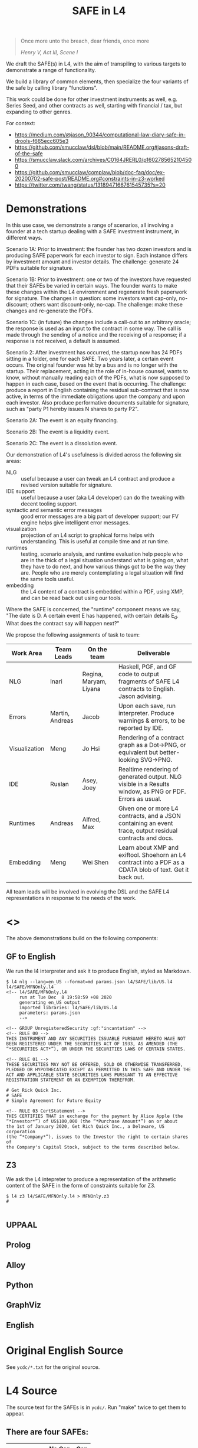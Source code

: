 #+TITLE: SAFE in L4

#+begin_quote
Once more unto the breach, dear friends, once more

/Henry V, Act III, Scene I/
#+end_quote

We draft the SAFE(s) in L4, with the aim of transpiling to various targets to demonstrate a range of functionality.

We build a library of common elements, then specialize the four variants of the safe by calling library "functions".

This work could be done for other investment instruments as well, e.g. Series Seed, and other contracts as well, starting with financial / tax, but expanding to other genres.

For context:
- https://medium.com/@jason_90344/computational-law-diary-safe-in-drools-f665ecc605e3
- https://github.com/smucclaw/dsl/blob/main/README.org#jasons-draft-of-the-safe
- https://smucclaw.slack.com/archives/C0164JRERL0/p1602785652104500
- https://github.com/smucclaw/complaw/blob/doc-faq/doc/ex-20200702-safe-post/README.org#constraints-in-z3-worked
- https://twitter.com/twang/status/1318947166761545735?s=20

* Demonstrations

In this use case, we demonstrate a range of scenarios, all involving a founder at a tech startup dealing with a SAFE investment instrument, in different ways.

Scenario 1A: Prior to investment: the founder has two dozen investors and is producing SAFE paperwork for each investor to sign. Each instance differs by investment amount and investor details. The challenge: generate 24 PDFs suitable for signature.

Scenario 1B: Prior to investment: one or two of the investors have requested that their SAFEs be varied in certain ways. The founder wants to make these changes within the L4 environment and regenerate fresh paperwork for signature. The changes in question: some investors want cap-only, no-discount; others want discount-only, no-cap. The challenge: make these changes and re-generate the PDFs.

Scenario 1C: (in future) the changes include a call-out to an arbitrary oracle; the response is used as an input to the contract in some way. The call is made through the sending of a notice and the receiving of a response; if a response is not received, a default is assumed.

Scenario 2: After investment has occurred, the startup now has 24 PDFs sitting in a folder, one for each SAFE. Two years later, a certain event occurs. The original founder was hit by a bus and is no longer with the startup. Their replacement, acting in the role of in-house counsel, wants to know, without manually reading each of the PDFs, what is now supposed to happen in each case, based on the event that is occurring. The challenge: produce a report in English containing the residual sub-contract that is now active, in terms of the immediate obligations upon the company and upon each investor. Also produce performative documents suitable for signature, such as "party P1 hereby issues N shares to party P2".

Scenario 2A: The event is an equity financing.

Scenario 2B: The event is a liquidity event.

Scenario 2C: The event is a dissolution event.

Our demonstration of L4's usefulness is divided across the following six areas:

- NLG :: useful because a user can tweak an L4 contract and produce a revised version suitable for signature.
- IDE support :: useful because a user (aka L4 developer) can do the tweaking with decent tooling support.
- syntactic and semantic error messages :: good error messages are a big part of developer support; our FV engine helps give intelligent error messages.
- visualization :: projection of an L4 script to graphical forms helps with understanding. This is useful at compile time and at run time.
- runtimes :: testing, scenario analysis, and runtime evaluation help people who are in the thick of a legal situation understand what is going on, what they have to do next, and how various things got to be the way they are. People who are merely contemplating a legal situation will find the same tools useful.
- embedding :: the L4 content of a contract is embedded within a PDF, using XMP, and can be read back out using our tools.

Where the SAFE is concerned, the "runtime" component means we say, "The date is D. A certain event E has happened, with certain details E_d. What does the contract say will happen next?"

We propose the following assignments of task to team:

| Work Area     | Team Leads      | On the team            | Deliverable                                                                                                |
|---------------+-----------------+------------------------+------------------------------------------------------------------------------------------------------------|
| NLG           | Inari           | Regina, Maryam, Liyana | Haskell, PGF, and GF code to output fragments of SAFE L4 contracts to English. Jason advising.             |
|---------------+-----------------+------------------------+------------------------------------------------------------------------------------------------------------|
| Errors        | Martin, Andreas | Jacob                  | Upon each save, run interpreter. Produce warnings & errors, to be reported by IDE.                         |
|---------------+-----------------+------------------------+------------------------------------------------------------------------------------------------------------|
| Visualization | Meng            | Jo Hsi                 | Rendering of a contract graph as a Dot->PNG, or equivalent but better-looking SVG->PNG.                    |
|---------------+-----------------+------------------------+------------------------------------------------------------------------------------------------------------|
| IDE           | Ruslan          | Asey, Joey             | Realtime rendering of generated output. NLG visible in a Results window, as PNG or PDF. Errors as usual.   |
|---------------+-----------------+------------------------+------------------------------------------------------------------------------------------------------------|
| Runtimes      | Andreas         | Alfred, Max            | Given one or more L4 contracts, and a JSON containing an event trace, output residual contracts and docs.  |
|---------------+-----------------+------------------------+------------------------------------------------------------------------------------------------------------|
| Embedding     | Meng            | Wei Shen               | Learn about XMP and exiftool. Shoehorn an L4 contract into a PDF as a CDATA blob of text. Get it back out. |

All team leads will be involved in evolving the DSL and the SAFE L4 representations in response to the needs of the work.


* <<<Targets>>>

The above demonstrations build on the following components:

** GF to English

We run the l4 interpreter and ask it to produce English, styled as Markdown.

#+begin_example
$ l4 nlg --lang=en_US --format=md params.json l4/SAFE/lib/US.l4 l4/SAFE/MFNOnly.l4
<!-- l4/SAFE/MFNOnly.l4
     run at Tue Dec  8 19:58:59 +08 2020
     generating en_US output
     imported libraries: l4/SAFE/lib/US.l4
     parameters: params.json
     -->

<!-- GROUP UnregisteredSecurity :gf:"incantation" -->
<!-- RULE 00 -->
THIS INSTRUMENT AND ANY SECURITIES ISSUABLE PURSUANT HERETO HAVE NOT
BEEN REGISTERED UNDER THE SECURITIES ACT OF 1933, AS AMENDED (THE
“*SECURITIES ACT*”), OR UNDER THE SECURITIES LAWS OF CERTAIN STATES.

<!-- RULE 01 -->
THESE SECURITIES MAY NOT BE OFFERED, SOLD OR OTHERWISE TRANSFERRED,
PLEDGED OR HYPOTHECATED EXCEPT AS PERMITTED IN THIS SAFE AND UNDER THE
ACT AND APPLICABLE STATE SECURITIES LAWS PURSUANT TO AN EFFECTIVE
REGISTRATION STATEMENT OR AN EXEMPTION THEREFROM.

# Get Rick Quick Inc.
# SAFE
# Simple Agreement for Future Equity

<!-- RULE 03 CertStatement -->
THIS CERTIFIES THAT in exchange for the payment by Alice Apple (the
“*Investor*”) of US$100,000 (the “*Purchase Amount*”) on or about
the 1st of January 2020, Get Rich Quick Inc., a Delaware, US corporation
(the “*Company*”), issues to the Investor the right to certain shares of
the Company's Capital Stock, subject to the terms described below.
#+end_example

** Z3

We ask the L4 intepreter to produce a representation of the arithmetic content of the SAFE in the form of constraints suitable for Z3.

#+begin_example
$ l4 z3 l4/SAFE/MFNOnly.l4 > MFNOnly.z3
# 

#+end_example


** UPPAAL



** Prolog

** Alloy

** Python

** GraphViz

** English

* Original English Source

See ~ycdc/*.txt~ for the original source.

* L4 Source

The source text for the SAFEs is in ~ycdc/~. Run "make" twice to get them to appear.

** There are four SAFEs:

|             | No Cap | Cap |
|-------------+--------+-----|
| Discount    | [[ycdc/Postmoney-Safe---Discount-Only-v1.1-3d18bf3e3967c8e09c1b5a0318e8629d91358eae6986bee6d8a3acf2ec18c6ce.org][1]]      | [[Postmoney-Safe---Valuation-Cap-and-Discount-v1.1-76b7ee5654ac178bca20b21eab5d3eba0c1da7c467aee4835f769263f8a18749.org][2]]   |
| No Discount | [[ycdc/Postmoney-Safe---MFN-Only-v1.1-e34548a382b732f12461b19fea3da24f06873d1903b4b55bf13aa25bb55911f3.org][MFN]]    | [[ycdc/Postmoney-Safe---Valuation-Cap-Only-v1.1-5e6f7dd124b848071137eae5e4630b2edbe2c15e5d62583646526766793585ed.org][4]]   |

L4 is not meant to be a complete document assembly system, but because L4 source files are plain text, "upstream" tools can be used to cut and reassemble chunks of L4 source. (Tools such as a [[https://gcc.gnu.org/onlinedocs/cpp/Ifdef.html][C pre-processor]] or [[https://www.gnu.org/software/m4/][m4]], or anything more sophisticated.)

In this case study, we solve the "code duplication" problem by architecting a SAFE library, from which the four individual SAFEs can import shared code.

We show the four concrete SAFEs first, followed by the common library.

** 1: Discount Only

#+begin_src bnfc :noweb yes :tangle l4/SAFE/DiscountOnly.l4
-- this is auto-generated from README.org. Use C-c C-v C-t to output a fresh version of this file.
module SAFE.DiscountOnly
import SAFE.Common
PRAGMA EXPAND SAFE.Common.* - [ MFN, ValuationCap ]
#+end_src

** 2: Valuation Cap and Discount

#+begin_src bnfc :noweb yes :tangle l4/SAFE/ValuationCapAndDiscount.l4
-- this is auto-generated from README.org. Use C-c C-v C-t to output a fresh version of this file.
module SAFE.ValuationCapAndDiscount
import SAFE.Common
PRAGMA EXPAND SAFE.Common.* - [ MFN ]
#+end_src

** 3: MFN Only (No Cap, No Discount)

#+begin_src bnfc :noweb yes :tangle l4/SAFE/MFNOnly.l4
-- this is auto-generated from README.org. Use C-c C-v C-t to output a fresh version of this file.
module SAFE.MFNOnly
import SAFE.Common
PRAGMA EXPAND SAFE.Common.* - [ ValuationCap, DiscountRate ]
#+end_src

** 4: Valuation Cap Only

#+begin_src bnfc :noweb yes :tangle l4/SAFE/ValuationCapOnly.l4
-- this is auto-generated from README.org. Use C-c C-v C-t to output a fresh version of this file.
module SAFE.ValuationCapOnly
import SAFE.Common
PRAGMA EXPAND SAFE.Common.* - [ MFN, DiscountRate ]
#+end_src

** Parameterization

#+begin_src haskell :noweb-ref commonEntities
ENTITY Investor ISA Person
  WITH name = String
ENTITY Company  ISA CorporatePerson
  WITH name = String
       state = Jurisdiction

RULE Params
  DEFINE Contract
    WITH PurchaseAmount = CurrencyAmount
         EffectiveDate  = Date
#+end_src

We expect an accompanying ~params.json~ file:

#+begin_src typescript :tangle params.json
  { "Investor": { "name": "Alice Apple" },
    "Company":  { "name": "Get Rich Quick Inc.",
                  "state": "Delaware, US" },
    "Contract": { "PurchaseAmount": { "currency": "USD", "amount": 100000 },
                  "EffectiveDate": { "2020-01-01" },
                  "valCap": { 2000000 },
                  "discount": 20
                }
  }
#+end_src

** Common: Statement Groups

#+begin_quote
THIS INSTRUMENT AND ANY SECURITIES ISSUABLE PURSUANT HERETO HAVE NOT
BEEN REGISTERED UNDER THE SECURITIES ACT OF 1933, AS AMENDED (THE
“*SECURITIES ACT*”), OR UNDER THE SECURITIES LAWS OF CERTAIN STATES.
THESE SECURITIES MAY NOT BE OFFERED, SOLD OR OTHERWISE TRANSFERRED,
PLEDGED OR HYPOTHECATED EXCEPT AS PERMITTED IN THIS SAFE AND UNDER THE
ACT AND APPLICABLE STATE SECURITIES LAWS PURSUANT TO AN EFFECTIVE
REGISTRATION STATEMENT OR AN EXEMPTION THEREFROM.
#+end_quote

#+begin_src haskell :noweb-ref commonGroups
  RULE 00
    GIVEN Contract, Jurisdiction
    DECLARE [ Contract & Contract.securitiesPursuant ] AS secs ARE Jurisdiction.unregisteredSecurity

  RULE 01
    GIVEN Contract, Jurisdiction
      PARTY NOBODY
        MAY :gf:"passiveVoice" -- converts to "these securities may not be..."
            [ offer, sell | otherwise([ transfer, pledge | hypothecate ]) ] secs AS action
      UNLESS [ Contract.permits(action)
             & under(Jurisdiction.law) 
             & pursuantTo(action, [ registrationStatement(effective=True) AS x
                                  | exemption(x) ]) ]

  PRAGMA md :en_US:
            # ${Company.name}
            # SAFE
            # Simple Agreement for Future Equity
#+end_src

#+begin_quote
THIS CERTIFIES THAT in exchange for the payment by [Investor Name] (the
“*Investor*”) of $[__________] (the “*Purchase Amount*”) on or about
[Date of Safe], [Company Name], a [State of Incorporation] corporation
(the “*Company*”), issues to the Investor the right to certain shares of
the Company's Capital Stock, subject to the terms described below.
#+end_quote

#+begin_src haskell :noweb-ref commonGroups
RULE 03 CertStatement
          :en:"This certifies that in exchange for the payment by"
    GIVEN Investor :en:"${Investor.name}"
                   :label_en:"the Investor"
          Contract.PurchaseAmount :en:"of ${Contract.PurchaseAmount}"
                                  :label_en:"the Purchase Amount"
          Contract.EffectiveDate  :en:"on or about ${Contract.EffectiveDate}"
                                  :label_en:"the Effective Date"
    PARTY Company :en:"${Company.name}, a ${Company.state} corporation"
                  :label_en:"the Company"
    HEREBY issues( to = Investor
                   :en:"issues to the Investor"
                 , right( to = Company.certainShares)
                   :en:"the right to certain shares of the Company's Capital Stock,"
                 , subject_to(termsBelow)
                   :en:"subject to the terms described below."
                   :gf:"incantation: subject to terms below"
                 )
#+end_src

#+begin_quote
This Safe is one of the forms available at
[[http://ycombinator.com/documents]] and the Company and the Investor
agree that neither one has modified the form, except to fill in blanks
and bracketed terms.
#+end_quote

#+begin_src haskell :noweb-ref commonGroups
  GROUP ProvenanceDeclaration

    RULE 04 Provenance
      GIVEN Contract :en:"This Safe"
      DECLARE Contract isOneOf :en:"is one of the forms available at"
              external(url="http://ycombinator.com/documents")

    -- GROUPing two rules means their NLG resjults are conjoined into a comma-and conjunction list

    RULE 05 Unmodified
      GIVEN Contract
      PARTY [ Company, Investor ] AS Parties
      AGREE nobody IN Parties  :en:"neither"
        HAS modified Contract  :en:"has modified the form,"
        EXCEPT fillIn([ blanks :en:"blanks"
                      & bracketedTerms :en:"bracketed terms"])
                              :en:"except to fill in"
#+end_src

#+begin_quote
The “*Post-Money Valuation Cap*” is $[___________].
#+end_quote

#+begin_src haskell :noweb-ref commonGroups
RULE ValuationCap
  GIVEN Contract
  DEFINE valuationCap :label_en:"The Post-Money Valuation Cap"
         = Contract.valCap
#+end_src

#+begin_quote
The “*Discount Rate*” is [/100 minus the discount/]%.
#+end_quote

#+begin_src haskell :noweb-ref commonGroups
RULE 06 DiscountRate
  GIVEN  Contract.discount
  DEFINE discountRate :label_en:"The Discount Rate"
      IS ( 100 - Contract.discount ) %
  -- we're going to need some spreadsheet-like magic around rendering percentages and auto-conversion of 100% to 1.

#+end_src

#+begin_quote
See *Section 2* for certain additional defined terms.
#+end_quote

Welp, maybe we have more document assembly skillz than we expected. Here, we have string interpolation, internal cross-references and rendering format-specs within OptLangStrings.

#+begin_src haskell :noweb-ref commonGroups
GROUP 07 :gf:"incantation"
  PRAGMA md :en_US: seeAlso([Definitions])
         :en:"See Section {#Definitions{%n}} for certain additional defined terms."

#+end_src

** Common: Events

*** Event: Equity Financing

#+begin_quote
*1. /Events/*
#+end_quote

#+begin_src haskell :noweb-ref commonEvents
SECTION Events :en:"Events"
#+end_src

#+begin_quote
(a) *_Equity Financing_*. If there is an Equity Financing before the
termination of this Safe, on the initial closing of such Equity
Financing, this Safe will automatically convert into the number of
shares of Safe Preferred Stock equal to the Purchase Amount divided by
the Discount Price.
#+end_quote

It seems unnecessary to bound the effective range to the term of the contract, because ... isn't that the default?

#+begin_src haskell :noweb-ref commonEvents
RULE 11 EquityFinancing :en:"Equity Financing"
    UPON equityFinancing
         :en-verbose:"If there is an Equity Financing before the termination of this Safe"
         :en:"on the initial closing of an Equity Financing, this Safe will automatically convert into ${numSafePS}"
  DEFINE Contract.security := safePS(num=numSafePS)
   HENCE EquityDocuments
   WHERE numSafePS :en:"the number of shares of ${safePS}"
         = purchaseAmount / discountPrice

DEFINE safePS :en:"Safe Preferred Stock"
   ISA Record
  WITH num       = Number
       itemType  = "shares"
       preferred = True
#+end_src

These two paragraphs are weird, because the causality is suspect: what happens if the Investor declines to execute and deliver the transaction documents? Does the SAFE still automatically convert? Where's the carrot? Where's the stick? I have chosen to interpret this contract into an If/Hence construct.

#+begin_quote
In connection with the automatic conversion of this Safe into shares of
Safe Preferred Stock, the Investor will execute and deliver to the
Company all of the transaction documents related to the Equity
Financing; /provided,/ that such documents (i) are the same documents to
be entered into with the purchasers of Standard Preferred Stock, with
appropriate variations for the Safe Preferred Stock if applicable, and
(ii) have customary exceptions to any drag-along applicable to the
Investor, including (without limitation) limited representations,
warranties, liability and indemnification obligations for the Investor.
#+end_quote

#+begin_src haskell :noweb-ref commonEvents
RULE 12 EquityDocuments
  GIVEN EquityFinancing
  PARTY Investor
   MUST [ execute & deliver(to=Company) ]
        allOf txnDocuments
   WHEN :en:"nl_r" -- numbered list, roman numerals
        (txnDocuments = standardPSDocuments % safePS) :en:"same"
        (txnDocuments ~ customaryExceptions) :en:"have"
  HENCE EquityIssue
  WHERE txnDocuments
          :en:"transaction documents related to the Equity Financing"
        standardPSDocuments
          :en:"the documents to be entered into with the purchasers of Standard Preferred Stock,"
        safePS
          :en:"appropriate variations for the Safe Preferred Stock if applicable"
        customaryExceptions(to=dragAlong $ Investor)
          :en:"customary exceptions to any drag-along applicable to the Investor,"
           including(sans_limitation=True) [ limitedRep :en:"limited representations"
                                           , warranties
                                           , liability
                                           & indemOb $ Investor ]

RULE 13 EquityIssue
  GIVEN EquityDocuments
  PARTY Company
   MUST issue(Contract.security, to=Investor)
  HENCE FULFILLED
#+end_src

However, if we were to express it literally as written, our formal verification engine should throw a warning or an error that asks: what happens if the Investor fails to execut and deliver the transaction documents? How are these actions synchronized? An FV engine like Uppaal or Alloy or TLA+ or NuSMV should pick this up.

*** Event: Liquidity Event

Can you spot the type error? How can a Safe be entitled to anything? Surely only entities can be entitled.

#+begin_quote
(b) *_Liquidity Event_*. If there is a Liquidity Event before the
termination of this Safe, this Safe will automatically be entitled
(subject to the liquidation priority set forth in Section 1(d) below) to
receive a portion of Proceeds, due and payable to the Investor
immediately prior to, or concurrent with, the consummation of such
Liquidity Event, equal to the greater of (i) the Purchase Amount (the
“*Cash-Out Amount*”) or (ii) the amount payable on the number of shares
of Common Stock equal to the Purchase Amount divided by the Liquidity
Price (the “*Conversion Amount*”).
#+end_quote

When we set ~entitlement~ to ~cashOutAmount~ or to ~conversionAmount~ we don't just copy the value but track the reference as well. Later, we'll want to test ~entitlement === conversionAmount~, to know how the ~entitlement~ was computed.

#+begin_src haskell :noweb-ref commonEvents
RULE 13 LiquidityEvent
  UPON liquidityEvent
       :en-verbose:"If there is a Liquidity Event before the termination of this Safe,"
       :en:"this Safe will automatically be entitled (subject to the liquidation priority set forth in Section {#LiquidationPriority{n}} below to receive a portion of Proceeds"
   GIVEN proceeds -- from exit, may be a combination of stock and cash; see definition below.
  DEFINE entitlement = max [    cashOutAmount :en:"Cash-Out Amount"
                           , conversionAmount :en:"Conversion Amount" ]
   HENCE Payout
   WHERE cashOutAmount = purchaseAmount
         numShares = purchaseAmount / liquidityPrice
         conversionAmount = proceeds * numShares / during.Company.common.total

RULE 14 Payout
   GIVEN LiquidityEvent
   PARTY company
    MUST pay(to=investor, item=entitlement)
  BEFORE liquidityEvent.consummationDate
         
#+end_src

What does "during.Company.common.total" mean? In any "UPON" stanza, the event may define multiple internal states; it is, after all, a [[https://en.wikipedia.org/wiki/UML_state_machine#Hierarchically_nested_states][Hierarchical State Machine]]. The event gets to label the internal states as it wishes; those labels are exposed to the UPON caller. State from before the event is stored in ~pre~. In this case, the ~liquidityEvent~ defines a ~during~ state, where the total amount of common stock in the company is computed on a fully-diluted, as-if-converted basis. After the event completes ("~post~"), the common stock of the company might go to zero, as it has been acquired and the company shut down.

#+begin_quote
If any of the Company's securityholders are given a choice as to the
form and amount of Proceeds to be received in a Liquidity Event, the
Investor will be given the same choice, /provided/ that the Investor
may not choose to receive a form of consideration that the Investor
would be ineligible to receive as a result of the Investor's failure
to satisfy any requirement or limitation generally applicable to the
Company's securityholders, or under any applicable laws.
#+end_quote

Note: the "Investor may not choose to receive" is an alethic, not a
deontic, modal, in the sense that if the Investor does try to make
that choice, the choice will silently fail, and presumably the Company
will treat the situation as though the investor had not made a choice.
In fact, one could consider the choice to be reduced accordingly, and
if there are no choices left (i.e. fewer than two alternatives remain
after exclusion) then the Company doesn't offer the investor a choice
at all.

So it's the difference between "you may not order chocolate ice cream"
and "you may not drive your vehicle over 100". In the second case, you
might get caught and fined. In the first case, you will just get a
blank stare and be asked to try again.

#+begin_src haskell :noweb-ref commonEvents
RULE 15 investorChoice
   UPON ANY EVER
        choiceOffered( to=anyOf Company.securityHolders
                     , regarding=[form & amount] of liquidityEventProceeds) AS choice
  PARTY Company
   MUST offerChoice( to=Investor
                   , regarding=choice.regarding - exclusionsDueTo(
                      [ failure( by=Investor
                               , to=satisfy [requirement | limitation] )
                      U exclusionsByLaw ])

#+end_src

#+begin_quote
Notwithstanding the foregoing, in connection with a Change of Control
intended to qualify as a tax-free reorganization, the Company may reduce
the cash portion of Proceeds payable to the Investor by the amount
determined by its board of directors in good faith for such Change of
Control to qualify as a tax-free reorganization for U.S. federal income
tax purposes, provided that such reduction (A) does not reduce the total
Proceeds payable to such Investor and (B) is applied in the same manner
and on a pro rata basis to all securityholders who have equal priority
to the Investor under Section 1(d).
#+end_quote

#+begin_src haskell :noweb-ref commonEvents
RULE 16 TaxFreeReorganization
   NOTW LiquidityEvent -- higher priority than rule LiquidityEvent, brings it into scope aliased to pre and post
   UPON changeOfControl
        HAVING intention = taxFreeReorganization
  GIVEN reduction ISA Percentage
  PARTY company
    MAY reduce proceeds.[investor].cash
   WHEN POST.proceeds.[investor].totalValue = PRE.proceeds.[investor].totalValue
     && reduce proceeds.[eachInvestor].cash FOR eachInvestor IN allInvestors
  WHERE reduce proceeds.X.cash = do
          delta = PRE.proceeds.X.cash * reduction
          POST.proceeds.X.cash  := PRE.proceeds.X.cash  - delta
          POST.proceeds.X.stock := PRE.proceeds.X.stock + cash2stock(delta)
        allInvestors = I IN Company.securityHolders IF I.priority == investor.priority
        cash2stock = / LiquidityEvent.pricePerShare
#+end_src

This example introduces [[https://docs.python.org/3/tutorial/datastructures.html#list-comprehensions][Python-style list comprehension syntax]] (in the lines with ~allInvestors~) and [[http://wiki.haskell.org/Section_of_an_infix_operator][Haskell-style function sections]] (in the definition of "cash2stock").

In the future, as our constraint engine grows stronger, we should be able to take out the WHERE line about the stock, and have it simply be propagated from the WHERE cash line as a necessary solution to the first WHEN constraint.

Why is the ~.totalValue~ attribute not a ~.totalValue()~ method? Because it is defined as a constraint, and computed when it is called.

*** Event: Dissolution Event

#+begin_quote
(c) *_Dissolution Event_*. If there is a Dissolution Event before the
termination of this Safe, the Investor will automatically be entitled
(subject to the liquidation priority set forth in Section 1(d) below) to
receive a portion of Proceeds equal to the Cash-Out Amount, due and
payable to the Investor immediately prior to the consummation of the
Dissolution Event.
#+end_quote

Is this entitlement a deontic rule or a definition rule? Never mind, we know what it means.

#+begin_src haskell :noweb-ref commonEvents
RULE 16 Dissolution
    SUBJ LiquidationPriority
    UPON dissolutionEvent
         :en-verbose:"If there is a Dissolution Event before the termination of this Safe"
         :en:"the Investor will automatically be entitled"
   GIVEN proceeds
   PARTY company
    MUST pay(to=investor, item=entitlement)
   WHERE entitlement = cashOutAmount
         cashOutAmount <= proceeds
 PRIORTO dissolutionEvent.consummationDate
#+end_src

*** Definition: Liquidation Priority

This is actually a definition, but inserted out-of-sequence in the Events section. Yay!

#+begin_quote
(d) *_Liquidation Priority_*. In a Liquidity Event or Dissolution Event,
this Safe is intended to operate like standard non-participating
Preferred Stock. The Investor's right to receive its Cash-Out Amount is:
#+end_quote

#+begin_src haskell :noweb-ref commonEvents
RULE 17 LiquidationPriority
  GIVEN [ liquidityEvent    :en:"In a Liquidity Event"
        | dissolutionEvent  :en:"or Dissolution Event" ]
        :en-verbose:"this Safe is intended to operate like standard non-participating Preferred Stock."
  DEFINE investor.cashOutRight
#+end_src

#+begin_quote
(i) Junior to payment of outstanding indebtedness and creditor claims,
including contractual claims for payment and convertible promissory
notes (to the extent such convertible promissory notes are not actually
or notionally converted into Capital Stock);
#+end_quote

#+begin_src haskell :noweb-ref commonEvents
  -- 
      WITH priority < min ( priority <$> [ outstandingIndebtedness, creditorClaims
                                         , contractualClaimsForPayment
                                         , convertiblePromissoryNotes IN company.securities
                                             IF NOT convertiblePromissoryNotes.converted
                                         ] ) AS debts
#+end_src

#+begin_quote
(ii) On par with payments for other Safes and/or Preferred Stock, and if
the applicable Proceeds are insufficient to permit full payments to the
Investor and such other Safes and/or Preferred Stock, the applicable
Proceeds will be distributed pro rata to the Investor and such other
Safes and/or Preferred Stock in proportion to the full payments that
would otherwise be due; and
#+end_quote

#+begin_src haskell :noweb-ref commonEvents
  --
           priority = max [ X.priority FOR X IN company.safe U company.preferredStock - Contract ] AS onpar
           LET allDue = sum [ I.cashOutRight FOR I IN company.{safe,preferredStock}.holders ]
           IF   PRE.proceeds < allDue
           THEN POST.I.cashOutRight := PRE.proceeds / allDue * PRE.I.cashOutRight
                  FOR I IN company.{safe,preferredStock}.holders
                POST.proceeds = allDue
#+end_src

#+begin_quote
(iii) Senior to payments for Common Stock.
#+end_quote

#+begin_src haskell :noweb-ref commonEvents
  --
           priority > max [ X.priority FOR X IN company.commonStock ]

#+end_src

#+begin_quote
The Investor's right to receive its Conversion Amount is (A) on par with
payments for Common Stock and other Safes and/or Preferred Stock who are
also receiving Conversion Amounts or Proceeds on a similar as-converted
to Common Stock basis, and (B) junior to payments described in clauses
(i) and (ii) above (in the latter case, to the extent such payments are
Cash-Out Amounts or similar liquidation preferences).
#+end_quote

#+begin_src haskell :noweb-ref commonEvents
  DEFINE investor.conversionAmountRight
    WITH priority = max [ X.priority FOR X IN company.safe U company.preferredStock - Contract
                                     IF X.entitlement === X.conversionAmount ]
         priority < debts
         priority < onpar %% max [ listcomp ] -> max [ listcomp IF X.entitlement === X.cashOutAmount ]
#+end_src

The ~%%~ above is a rewrite rule, which modifies a previous expression (captured by "AS") using a pattern match.

*** Event: Termination

#+begin_quote
(e) *_Termination_*. This Safe will automatically terminate (without
relieving the Company of any obligations arising from a prior breach of
or non-compliance with this Safe) immediately following the earliest to
occur of: (i) the issuance of Capital Stock to the Investor pursuant to
the automatic conversion of this Safe under Section 1(a); or (ii) the
payment, or setting aside for payment, of amounts due the Investor
pursuant to Section 1(b) or Section 1(c).
#+end_quote

#+begin_src haskell :noweb-ref commonEvents
RULE 18 Termination
  UPON [ EquityIssue
       , Payout
       | Dissolution ]
  CLOSE EquityFinancing, LiquidityEvent, DissolutionEvent
#+end_src

** Common: Definitions

#+begin_src haskell :noweb-ref commonDefinitions
SECTION Definitions :en:"Definitions"
#+end_src

*2. /Definitions/*

#+begin_quote
“*Capital Stock*” means the capital stock of the Company, including,
without limitation, the “*Common Stock*” and the “*Preferred Stock*.”
#+end_quote

#+begin_src haskell :noweb-ref commonDefinitions
RULE CapitalStock
  DEFINE capitalStock = [ [ stock IN company.stock.* ]
                        , company.stock.common
                        U company.stock.preferred ]
  -- when we have a formalism we don't need to be weirdly paranoid
  -- but if we choose to be weirdly paranoid, well, the formalism lets us do it!
#+end_src

#+begin_quote
“*Change of Control*” means (i) a transaction or series of related
transactions in which any “person” or “group” (within the meaning of
Section 13(d) and 14(d) of the Securities Exchange Act of 1934, as
amended), becomes the “beneficial owner” (as defined in Rule 13d-3 under
the Securities Exchange Act of 1934, as amended), directly or
indirectly, of more than 50% of the outstanding voting securities of the
Company having the right to vote for the election of members of the
Company's board of directors, (ii) any reorganization, merger or
consolidation of the Company, other than a transaction or series of
related transactions in which the holders of the voting securities of
the Company outstanding immediately prior to such transaction or series
of related transactions retain, immediately after such transaction or
series of related transactions, at least a majority of the total voting
power represented by the outstanding voting securities of the Company or
such other surviving or resulting entity or (iii) a sale, lease or other
disposition of all or substantially all of the assets of the Company.
#+end_quote

#+begin_src haskell :noweb-ref commonDefinitions
RULE ChangeOfControl
  DEFINE changeOfControl ISA Event
    WITH totalVotes = sum Company.shareholders.votes
         controlling = [ SH IN Company.shareholders IF SH.votes > 50% * totalVotes ]
    WHEN [ POST.controlling > PRE.controlling
         , EVENT ISA [ reorganization, merger | consolidation ] UNLESS POST.controlling == PRE.controlling
         | EVENT ISA [ sale, lease | disposition(amount=[ all | substantiallyAll ], of=CompanyAssets) ]

#+end_src

#+begin_quote
“*Direct Listing*” means the Company's initial listing of its Common
Stock (other than shares of Common Stock not eligible for resale under
Rule 144 under the Securities Act) on a national securities exchange by
means of an effective registration statement on Form S-1 filed by the
Company with the SEC that registers shares of existing capital stock of
the Company for resale, as approved by the Company's board of directors.
For the avoidance of doubt, a Direct Listing shall not be deemed to be
an underwritten offering and shall not involve any underwriting
services.
#+end_quote

#+begin_src haskell :noweb-ref commonDefinitions
RULE DirectListing
  DEFINE directListing ISA EventSequence
    WHEN [ company.board approves formS1
         & company files formS1 ]
  UNLESS EVENT ~ underwriters
#+end_src

Sometimes, multiple events appear in the log, separated in time; we use an "EventSequence" to pattern-match across multiple events.

#+begin_quote
“*Discount Price*” means the lowest price per share of the Standard
Preferred Stock sold in the Equity Financing multiplied by the Discount
Rate.
#+end_quote

#+begin_src haskell :noweb-ref commonDefinitions
RULE DiscountPrice
   GIVEN EquityFinancing
  DEFINE discountPrice = min [ sPS.pricePerShare FOR sPS IN EquityFinancing.standardPreferredStock ]
                         * discountRate
#+end_src

#+begin_quote
“*Dissolution Event*” means (i) a voluntary termination of operations,
(ii) a general assignment for the benefit of the Company's creditors or
(iii) any other liquidation, dissolution or winding up of the Company
(*_excluding_* a Liquidity Event), whether voluntary or involuntary.
#+end_quote

#+begin_src haskell :noweb-ref commonDefinitions
#+end_src

#+begin_quote
“*Dividend Amount*” means, with respect to any date on which the Company
pays a dividend on its outstanding Common Stock, the amount of such
dividend that is paid per share of Common Stock multiplied by (x) the
Purchase Amount divided by (y) the Liquidity Price (treating the
dividend date as a Liquidity Event solely for purposes of calculating
such Liquidity Price).
#+end_quote

#+begin_src haskell :noweb-ref commonDefinitions
#+end_src

#+begin_quote
“*Equity Financing*” means a bona fide transaction or series of
transactions with the principal purpose of raising capital, pursuant to
which the Company issues and sells Preferred Stock at a fixed valuation,
including but not limited to, a pre-money or post-money valuation.
#+end_quote

#+begin_src haskell :noweb-ref commonDefinitions
#+end_src

#+begin_quote
“*Initial Public Offering*” means the closing of the Company's first
firm commitment underwritten initial public offering of Common Stock
pursuant to a registration statement filed under the Securities Act.
#+end_quote

#+begin_src haskell :noweb-ref commonDefinitions
#+end_src

#+begin_quote
“*Liquidity Event*” means a Change of Control, a Direct Listing or an
Initial Public Offering.
#+end_quote

#+begin_src haskell :noweb-ref commonDefinitions
#+end_src

#+begin_quote
“*Liquidity Price*” means the price per share equal to the fair market
value of the Common Stock at the time of the Liquidity Event, as
determined by reference to the purchase price payable in connection with
such Liquidity Event, multiplied by the Discount Rate.
#+end_quote

#+begin_src haskell :noweb-ref commonDefinitions
#+end_src

#+begin_quote
“*Proceeds*” means cash and other assets (including without limitation
stock consideration) that are proceeds from the Liquidity Event or the
Dissolution Event, as applicable, and legally available for
distribution.
#+end_quote

#+begin_src haskell :noweb-ref commonDefinitions
#+end_src

#+begin_quote
“*Safe*” means an instrument containing a future right to shares of
Capital Stock, similar in form and content to this instrument, purchased
by investors for the purpose of funding the Company's business
operations. References to “this Safe” mean this specific instrument.
#+end_quote

#+begin_src haskell :noweb-ref commonDefinitions
#+end_src

#+begin_quote
“*Safe Preferred Stock*” means the shares of the series of Preferred
Stock issued to the Investor in an Equity Financing, having the
identical rights, privileges, preferences and restrictions as the shares
of Standard Preferred Stock, other than with respect to: (i) the per
share liquidation preference and the initial conversion price for
purposes of price-based anti-dilution protection, which will equal the
Discount Price; and (ii) the basis for any dividend rights, which will
be based on the Discount Price.
#+end_quote

#+begin_src haskell :noweb-ref commonDefinitions
#+end_src

#+begin_quote
“*Standard Preferred Stock*” means the shares of a series of Preferred
Stock issued to the investors investing new money in the Company in
connection with the initial closing of the Equity Financing.

** Common: Rules

#+begin_src haskell :noweb-ref commonRules

#+end_src

* Infrastructure

** The Common Library

contains definitions used by individual SAFEs.

#+begin_src bnfc :noweb yes :tangle l4/SAFE/Common.l4
-- this is auto-generated from README.org. Use C-c C-v C-t to output a fresh version of this file.

module SAFE.Common

<<commonPragmas>>
<<commonGroups>>
<<commonEvents>>
<<commonDefinitions>>
<<commonEntities>>
<<commonRules>>

#+end_src



